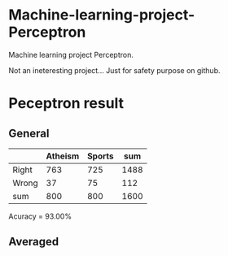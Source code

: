 * Machine-learning-project-Perceptron

Machine learning project Perceptron.

Not an ineteresting project... Just for safety purpose on github. 

* Peceptron result

** General

|       | Atheism | Sports |  sum |
|-------+---------+--------+------|
| Right |     763 |    725 | 1488 |
| Wrong |      37 |     75 |  112 |
| sum   |     800 |    800 | 1600 |

Acuracy = 93.00%

** Averaged 



